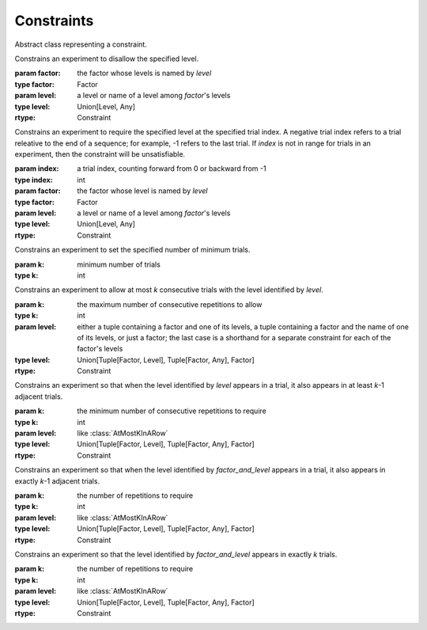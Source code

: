 .. _constraints:

Constraints
===========

.. class:: sweetpea.Constraint()

   Abstract class representing a constraint.
           

.. class:: sweetpea.Exclude(factor, level)

              Constrains an experiment to disallow the specified
              level.

              :param factor: the factor whose levels is named by `level`
              :type factor: Factor
              :param level: a level or name of a level among `factor`'s levels
              :type level: Union[Level, Any]
              :rtype: Constraint

.. class:: sweetpea.Pin(index, factor, level)

              Constrains an experiment to require the specified level
              at the specified trial index. A negative trial index
              refers to a trial releative to the end of a sequence;
              for example, -1 refers to the last trial. If `index` is
              not in range for trials in an experiment, then the
              constraint will be unsatisfiable.

              :param index: a trial index, counting forward from 0 or backward from -1
              :type index: int
              :param factor: the factor whose level is named by `level`
              :type factor: Factor
              :param level: a level or name of a level among `factor`'s levels
              :type level: Union[Level, Any]
              :rtype: Constraint

.. class:: sweetpea.MinimumTrials(k)

              Constrains an experiment to set the specified number 
              of minimum trials.

              :param k: minimum number of trials
              :type k: int

.. class:: sweetpea.AtMostKInARow(k, level)

              Constrains an experiment to allow at most `k`
              consecutive trials with the level identified by
              `level`.

              :param k: the maximum number of consecutive repetitions
                        to allow
              :type k: int
              :param level: either a tuple containing a factor and one of its levels,
                            a tuple containing a factor and the name of one of its levels,
                            or just a factor; the last case is a shorthand for a separate
                            constraint for each of the factor's levels
              :type level: Union[Tuple[Factor, Level], Tuple[Factor, Any], Factor]
              :rtype: Constraint

.. class:: sweetpea.AtLeastKInARow(k, level)

              Constrains an experiment so that when the level
              identified by `level` appears in a trial, it
              also appears in at least `k`-1 adjacent trials.
              
              :param k: the minimum number of consecutive repetitions
                        to require
              :type k: int
              :param level: like :class:`AtMostKInARow`
              :type level: Union[Tuple[Factor, Level], Tuple[Factor, Any], Factor]
              :rtype: Constraint

.. class:: sweetpea.ExactlyKInARow(k, level)

              Constrains an experiment so that when the level
              identified by `factor_and_level` appears in a trial, it
              also appears in exactly `k`-1 adjacent trials.

              :param k: the number of repetitions to require
              :type k: int
              :param level: like :class:`AtMostKInARow`
              :type level: Union[Tuple[Factor, Level], Tuple[Factor, Any], Factor]
              :rtype: Constraint

.. class:: sweetpea.ExactlyK(k, factor_and_level)

              Constrains an experiment so that the level identified by
              `factor_and_level` appears in exactly `k` trials.

              :param k: the number of repetitions to require
              :type k: int
              :param level: like :class:`AtMostKInARow`
              :type level: Union[Tuple[Factor, Level], Tuple[Factor, Any], Factor]
              :rtype: Constraint

